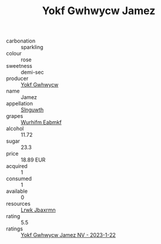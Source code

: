 :PROPERTIES:
:ID:                     50b31b53-0212-4a18-80c4-c277093779f8
:END:
#+TITLE: Yokf Gwhwycw Jamez 

- carbonation :: sparkling
- colour :: rose
- sweetness :: demi-sec
- producer :: [[id:468a0585-7921-4943-9df2-1fff551780c4][Yokf Gwhwycw]]
- name :: Jamez
- appellation :: [[id:99cdda33-6cc9-4d41-a115-eb6f7e029d06][Slnguwth]]
- grapes :: [[id:8bf68399-9390-412a-b373-ec8c24426e49][Wurhifm Eabmkf]]
- alcohol :: 11.72
- sugar :: 23.3
- price :: 18.89 EUR
- acquired :: 1
- consumed :: 1
- available :: 0
- resources :: [[id:a9621b95-966c-4319-8256-6168df5411b3][Lrwk Jbaxrmn]]
- rating :: 5.5
- ratings :: [[id:e91f41e9-c254-4aa6-ab2a-fc3b05359f83][Yokf Gwhwycw Jamez NV - 2023-1-22]]


